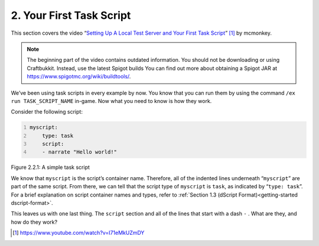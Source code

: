 .. _basics-of-scripting your-first-task-script:

=========================
2. Your First Task Script
=========================

This section covers the video “`Setting Up A Local Test Server and Your First
Task Script <https://www.youtube.com/watch?v=I71eMkUZmDY>`_”
[#]_ by mcmonkey.

.. note::
  
  The beginning part of the video contains outdated information. You should not
  be downloading or using Craftbukkit. Instead, use the latest Spigot builds
  You can find out more about obtaining a Spigot JAR at
  https://www.spigotmc.org/wiki/buildtools/.

We’ve been using task scripts in every example by now. You know that you can run
them by using the command ``/ex run TASK_SCRIPT_NAME`` in-game. Now what you
need to know is how they work.

Consider the following script:

.. code:: yaml
  :name: figure2_2_1
  :number-lines:

  myscript:
      type: task
      script:
      - narrate "Hello world!"

.. rst-class:: figurecaption

Figure 2.2.1: A simple task script

We know that ``myscript`` is the script’s container name. Therefore, all of the
indented lines underneath “``myscript``” are part of the same script. From
there, we can tell that the script type of ``myscript`` is ``task``, as
indicated by “``type: task``”. For a brief explanation on script container names
and types, refer to :ref:`Section 1.3 (dScript Format)<getting-started
dscript-format>`.

This leaves us with one last thing. The ``script`` section and all of the lines
that start with a dash ``-`` . What are they, and how do they work?

.. todo
  Finish this section

.. [#] https://www.youtube.com/watch?v=I71eMkUZmDY
